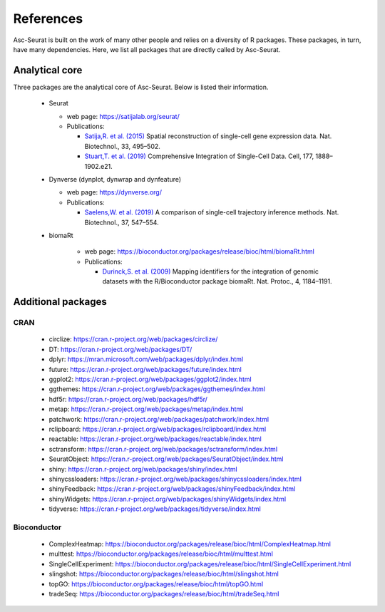 .. _references:

**********
References
**********

Asc-Seurat is built on the work of many other people and relies on a diversity of R packages. These packages, in turn, have many dependencies. Here, we list all packages that are directly called by Asc-Seurat.

Analytical core
===============

Three packages are the analytical core of Asc-Seurat. Below is listed their information.

 * Seurat

   * web page: https://satijalab.org/seurat/
   * Publications:

     * `Satija,R. et al. (2015) <https://www.nature.com/articles/nbt.3192>`_ Spatial reconstruction of single-cell gene expression data. Nat. Biotechnol., 33, 495–502.
     * `Stuart,T. et al. (2019) <https://www.cell.com/cell/fulltext/S0092-8674(19)30559-8>`_ Comprehensive Integration of Single-Cell Data. Cell, 177, 1888–1902.e21.

 * Dynverse (dynplot, dynwrap and dynfeature)

   * web page: https://dynverse.org/
   * Publications:

     * `Saelens,W. et al. (2019) <https://www.nature.com/articles/s41587-019-0071-9>`_ A comparison of single-cell trajectory inference methods. Nat. Biotechnol., 37, 547–554.

 * biomaRt

    * web page: https://bioconductor.org/packages/release/bioc/html/biomaRt.html
    * Publications:

      * `Durinck,S. et al. (2009) <https://www.nature.com/articles/nprot.2009.97>`_ Mapping identifiers for the integration of genomic datasets with the R/Bioconductor package biomaRt. Nat. Protoc., 4, 1184–1191.

Additional packages
===================

CRAN
----

 * circlize: https://cran.r-project.org/web/packages/circlize/
 * DT: https://cran.r-project.org/web/packages/DT/
 * dplyr: https://mran.microsoft.com/web/packages/dplyr/index.html
 * future: https://cran.r-project.org/web/packages/future/index.html
 * ggplot2: https://cran.r-project.org/web/packages/ggplot2/index.html
 * ggthemes: https://cran.r-project.org/web/packages/ggthemes/index.html
 * hdf5r: https://cran.r-project.org/web/packages/hdf5r/
 * metap: https://cran.r-project.org/web/packages/metap/index.html
 * patchwork: https://cran.r-project.org/web/packages/patchwork/index.html
 * rclipboard: https://cran.r-project.org/web/packages/rclipboard/index.html
 * reactable: https://cran.r-project.org/web/packages/reactable/index.html
 * sctransform: https://cran.r-project.org/web/packages/sctransform/index.html
 * SeuratObject: https://cran.r-project.org/web/packages/SeuratObject/index.html
 * shiny: https://cran.r-project.org/web/packages/shiny/index.html
 * shinycssloaders: https://cran.r-project.org/web/packages/shinycssloaders/index.html
 * shinyFeedback: https://cran.r-project.org/web/packages/shinyFeedback/index.html
 * shinyWidgets: https://cran.r-project.org/web/packages/shinyWidgets/index.html
 * tidyverse: https://cran.r-project.org/web/packages/tidyverse/index.html

Bioconductor
------------

 * ComplexHeatmap: https://bioconductor.org/packages/release/bioc/html/ComplexHeatmap.html
 * multtest: https://bioconductor.org/packages/release/bioc/html/multtest.html
 * SingleCellExperiment: https://bioconductor.org/packages/release/bioc/html/SingleCellExperiment.html
 * slingshot: https://bioconductor.org/packages/release/bioc/html/slingshot.html
 * topGO: https://bioconductor.org/packages/release/bioc/html/topGO.html
 * tradeSeq: https://bioconductor.org/packages/release/bioc/html/tradeSeq.html
